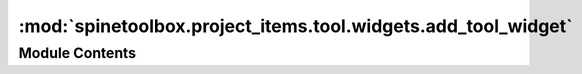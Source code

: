 :mod:`spinetoolbox.project_items.tool.widgets.add_tool_widget`
==============================================================

.. py:module:: spinetoolbox.project_items.tool.widgets.add_tool_widget

.. autoapi-nested-parse::

   Widget shown to user when a new Tool is created.

   :author: P. Savolainen (VTT)
   :date:   19.1.2017



Module Contents
---------------

.. py:class:: AddToolWidget(toolbox, x, y)

   Bases: :class:`PySide2.QtWidgets.QWidget`

   A widget that queries user's preferences for a new item.

   .. attribute:: toolbox

      Parent widget

      :type: ToolboxUI

   .. attribute:: x

      X coordinate of new item

      :type: int

   .. attribute:: y

      Y coordinate of new item

      :type: int

   Initialize class.

   .. method:: connect_signals(self)


      Connect signals to slots.


   .. method:: update_args(self, row)


      Show Tool specification command line arguments in text input.

      :param row: Selected row number
      :type row: int


   .. method:: name_changed(self)


      Update label to show upcoming folder name.


   .. method:: ok_clicked(self)


      Check that given item name is valid and add it to project.


   .. method:: call_add_item(self)


      Creates new Item according to user's selections.


   .. method:: keyPressEvent(self, e)


      Close Setup form when escape key is pressed.

      :param e: Received key press event.
      :type e: QKeyEvent


   .. method:: closeEvent(self, event=None)


      Handle close window.

      :param event: Closing event if 'X' is clicked.
      :type event: QEvent



